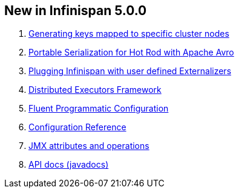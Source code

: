 [[sid-18645130_UserGuide-NewinInfinispan5.0.0]]

==  New in Infinispan 5.0.0


.  link:$$https://docs.jboss.org/author/pages/viewpage.action?pageId=3737123$$[Generating keys mapped to specific cluster nodes] 


.  link:$$https://docs.jboss.org/author/pages/viewpage.action?pageId=3737105$$[Portable Serialization for Hot Rod with Apache Avro] 


.  link:$$https://docs.jboss.org/author/pages/viewpage.action?pageId=3737151$$[Plugging Infinispan with user defined Externalizers] 


.  link:$$https://docs.jboss.org/author/pages/viewpage.action?pageId=3737134$$[Distributed Executors Framework] 


.  <<sid-18645133,Fluent Programmatic Configuration>> 


.  link:$$http://docs.jboss.org/infinispan/5.0/apidocs/config.html$$[Configuration Reference] 


.  link:$$http://docs.jboss.org/infinispan/5.0/apidocs/jmxComponents.html$$[JMX attributes and operations] 


.  link:$$http://docs.jboss.org/infinispan/5.0/apidocs/index.html$$[API docs (javadocs)] 

